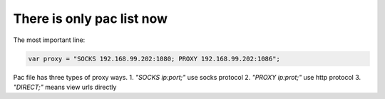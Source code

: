 There is only  pac list now
===========================

The most important line:

.. code:: javascript

    var proxy = "SOCKS 192.168.99.202:1080; PROXY 192.168.99.202:1086";


Pac file has three types of proxy ways.
1. `"SOCKS ip:port;"`  use socks protocol
2. `"PROXY ip:prot;"`  use http protocol
3. `"DIRECT;"` means view urls directly
